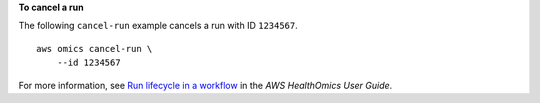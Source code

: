 **To cancel a run**

The following ``cancel-run`` example cancels a run with ID ``1234567``. ::

    aws omics cancel-run \
        --id 1234567

For more information, see `Run lifecycle in a workflow <https://docs.aws.amazon.com/omics/latest/dev/monitoring-runs.html>`__ in the *AWS HealthOmics User Guide*.
